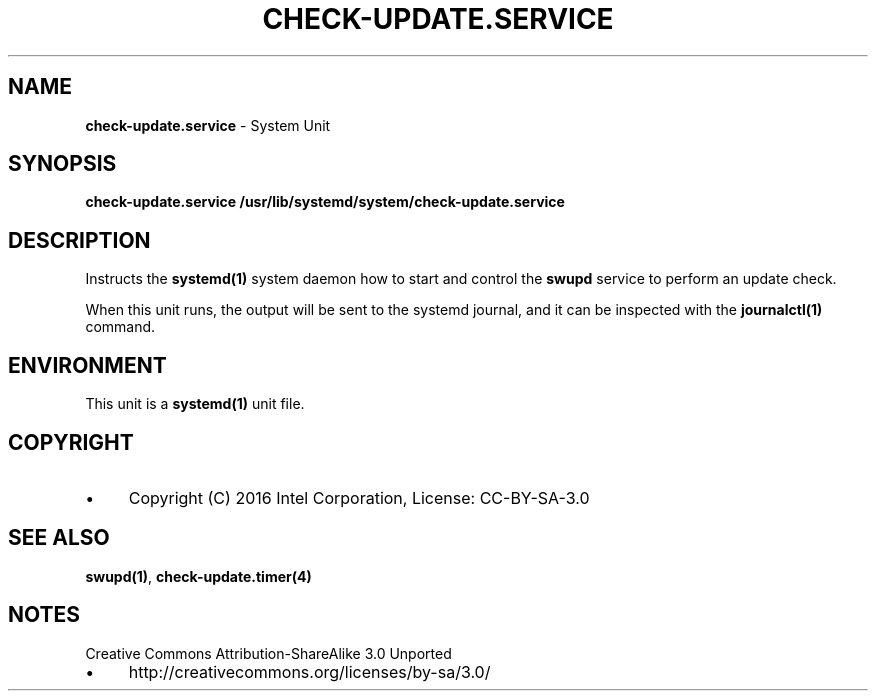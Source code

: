 .\" generated with Ronn/v0.7.3
.\" http://github.com/rtomayko/ronn/tree/0.7.3
.
.TH "CHECK\-UPDATE\.SERVICE" "4" "November 2016" "" ""
.
.SH "NAME"
\fBcheck\-update\.service\fR \- System Unit
.
.SH "SYNOPSIS"
\fBcheck\-update\.service\fR \fB/usr/lib/systemd/system/check\-update\.service\fR
.
.SH "DESCRIPTION"
Instructs the \fBsystemd(1)\fR system daemon how to start and control the \fBswupd\fR service to perform an update check\.
.
.P
When this unit runs, the output will be sent to the systemd journal, and it can be inspected with the \fBjournalctl(1)\fR command\.
.
.SH "ENVIRONMENT"
This unit is a \fBsystemd(1)\fR unit file\.
.
.SH "COPYRIGHT"
.
.IP "\(bu" 4
Copyright (C) 2016 Intel Corporation, License: CC\-BY\-SA\-3\.0
.
.IP "" 0
.
.SH "SEE ALSO"
\fBswupd(1)\fR, \fBcheck\-update\.timer(4)\fR
.
.SH "NOTES"
Creative Commons Attribution\-ShareAlike 3\.0 Unported
.
.IP "\(bu" 4
http://creativecommons\.org/licenses/by\-sa/3\.0/
.
.IP "" 0

